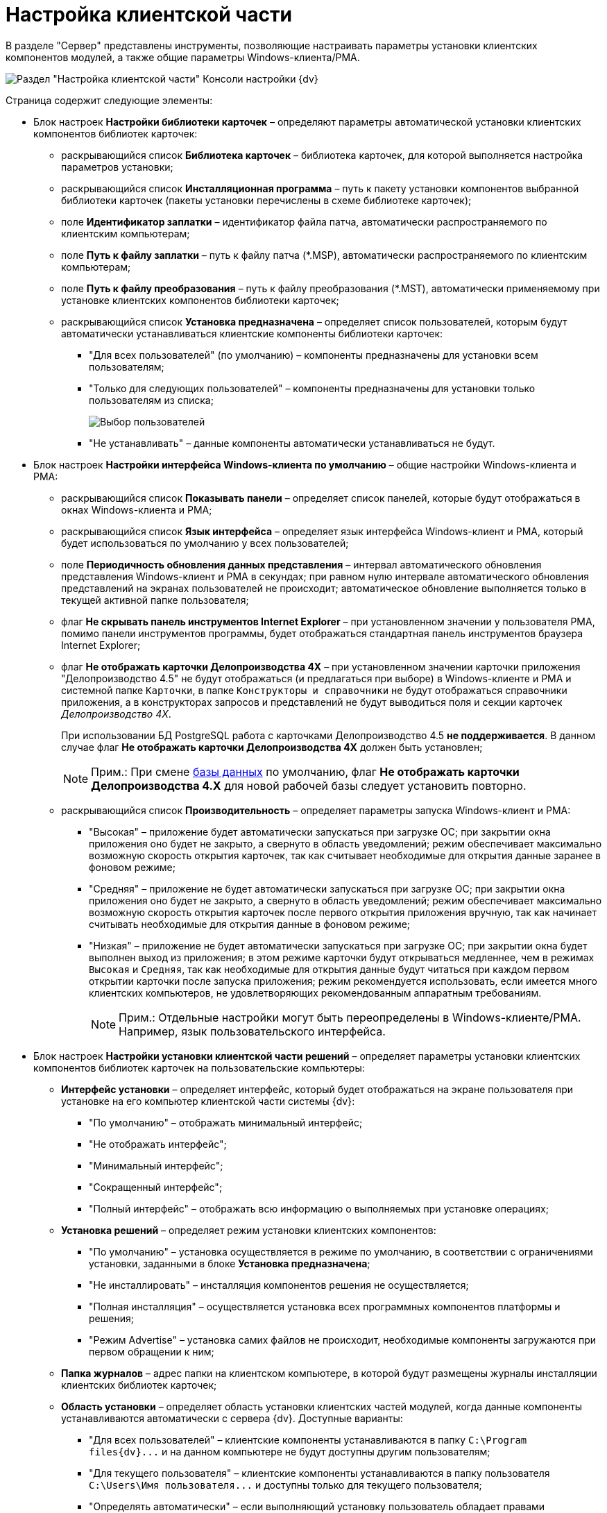 = Настройка клиентской части

В разделе "Сервер" представлены инструменты, позволяющие настраивать параметры установки клиентских компонентов модулей, а также общие параметры Windows-клиента/РМА.

image::Server_Settings_Configuring_Client.png[Раздел "Настройка клиентской части" Консоли настройки {dv}]

Страница содержит следующие элементы:

* Блок настроек [.keyword .wintitle]*Настройки библиотеки карточек* – определяют параметры автоматической установки клиентских компонентов библиотек карточек:
** раскрывающийся список *Библиотека карточек* – библиотека карточек, для которой выполняется настройка параметров установки;
** раскрывающийся список *Инсталляционная программа* – путь к пакету установки компонентов выбранной библиотеки карточек (пакеты установки перечислены в схеме библиотеке карточек);
** поле *Идентификатор заплатки* – идентификатор файла патча, автоматически распространяемого по клиентским компьютерам;
** поле *Путь к файлу заплатки* – путь к файлу патча (*.MSP), автоматически распространяемого по клиентским компьютерам;
** поле *Путь к файлу преобразования* – путь к файлу преобразования (*.MST), автоматически применяемому при установке клиентских компонентов библиотеки карточек;
** раскрывающийся список *Установка предназначена* – определяет список пользователей, которым будут автоматически устанавливаться клиентские компоненты библиотеки карточек:
*** "Для всех пользователей" (по умолчанию) – компоненты предназначены для установки всем пользователям;
*** "Только для следующих пользователей" – компоненты предназначены для установки только пользователям из списка;
+
image::Configuring_Client_Select_Users.png[Выбор пользователей, для которых будет установлена библиотека]
*** "Не устанавливать" – данные компоненты автоматически устанавливаться не будут.
* Блок настроек [.keyword .wintitle]*Настройки интерфейса Windows-клиента по умолчанию* – общие настройки Windows-клиента и РМА:
** раскрывающийся список *Показывать панели* – определяет список панелей, которые будут отображаться в окнах Windows-клиента и РМА;
** раскрывающийся список *Язык интерфейса* – определяет язык интерфейса Windows-клиент и РМА, который будет использоваться по умолчанию у всех пользователей;
** поле *Периодичность обновления данных представления* – интервал автоматического обновления представления Windows-клиент и РМА в секундах; при равном нулю интервале автоматического обновления представлений на экранах пользователей не происходит; автоматическое обновление выполняется только в текущей активной папке пользователя;
** флаг *Не скрывать панель инструментов Internet Explorer* – при установленном значении у пользователя РМА, помимо панели инструментов программы, будет отображаться стандартная панель инструментов браузера Internet Explorer;
** флаг *Не отображать карточки Делопроизводства 4X* – при установленном значении карточки приложения "Делопроизводство 4.5" не будут отображаться (и предлагаться при выборе) в Windows-клиенте и РМА и системной папке `Карточки`, в папке `Конструкторы и справочники` не будут отображаться справочники приложения, а в конструкторах запросов и представлений не будут выводиться поля и секции карточек _Делопроизводство 4X_.
+
При использовании БД PostgreSQL работа с карточками Делопроизводство 4.5 *не поддерживается*. В данном случае флаг *Не отображать карточки Делопроизводства 4X* должен быть установлен;
+
[NOTE]
====
[.note__title]#Прим.:# При смене xref:Server_Settings_Databases.adoc[базы данных] по умолчанию, флаг *Не отображать карточки Делопроизводства 4.X* для новой рабочей базы следует установить повторно.
====
** раскрывающийся список *Производительность* – определяет параметры запуска Windows-клиент и РМА:
*** "Высокая" – приложение будет автоматически запускаться при загрузке ОС; при закрытии окна приложения оно будет не закрыто, а свернуто в область уведомлений; режим обеспечивает максимально возможную скорость открытия карточек, так как считывает необходимые для открытия данные заранее в фоновом режиме;
*** "Средняя" – приложение не будет автоматически запускаться при загрузке ОС; при закрытии окна приложения оно будет не закрыто, а свернуто в область уведомлений; режим обеспечивает максимально возможную скорость открытия карточек после первого открытия приложения вручную, так как начинает считывать необходимые для открытия данные в фоновом режиме;
*** "Низкая" – приложение не будет автоматически запускаться при загрузке ОС; при закрытии окна будет выполнен выход из приложения; в этом режиме карточки будут открываться медленнее, чем в режимах [.kbd .ph .userinput]`Высокая` и [.kbd .ph .userinput]`Средняя`, так как необходимые для открытия данные будут читаться при каждом первом открытии карточки после запуска приложения; режим рекомендуется использовать, если имеется много клиентских компьютеров, не удовлетворяющих рекомендованным аппаратным требованиям.
+
[NOTE]
====
[.note__title]#Прим.:# Отдельные настройки могут быть переопределены в Windows-клиенте/РМА. Например, язык пользовательского интерфейса.
====
* Блок настроек [.keyword .wintitle]*Настройки установки клиентской части решений* – определяет параметры установки клиентских компонентов библиотек карточек на пользовательские компьютеры:
** *Интерфейс установки* – определяет интерфейс, который будет отображаться на экране пользователя при установке на его компьютер клиентской части системы {dv}:
*** "По умолчанию" – отображать минимальный интерфейс;
*** "Не отображать интерфейс";
*** "Минимальный интерфейс";
*** "Сокращенный интерфейс";
*** "Полный интерфейс" – отображать всю информацию о выполняемых при установке операциях;
** *Установка решений* – определяет режим установки клиентских компонентов:
*** "По умолчанию" – установка осуществляется в режиме по умолчанию, в соответствии с ограничениями установки, заданными в блоке *Установка предназначена*;
*** "Не инсталлировать" – инсталляция компонентов решения не осуществляется;
*** "Полная инсталляция" – осуществляется установка всех программных компонентов платформы и решения;
*** "Режим Advertise" – установка самих файлов не происходит, необходимые компоненты загружаются при первом обращении к ним;
** *Папка журналов* – адрес папки на клиентском компьютере, в которой будут размещены журналы инсталляции клиентских библиотек карточек;
** *Область установки* – определяет область установки клиентских частей модулей, когда данные компоненты устанавливаются автоматически с сервера {dv}. Доступные варианты:
*** "Для всех пользователей" – клиентские компоненты устанавливаются в папку `C:\Program files\{dv}\...` и на данном компьютере не будут доступны другим пользователям;
*** "Для текущего пользователя" – клиентские компоненты устанавливаются в папку пользователя `C:\Users\Имя пользователя\...` и доступны только для текущего пользователя;
*** "Определять автоматически" – если выполняющий установку пользователь обладает правами администратора компьютера, производится установка для всех пользователей, в противном случае — только для текущего пользователя.
+
Если на компьютере установлена клиентская часть модуля {pl}, другие базовые модули будут устанавливаться с областью установки "Платформы" – настройка *Область установки* игнорируется. При обновлении базовых модулей {dv} также используется область установки обновляемой версий.

[NOTE]
====
[.note__title]#Прим.:# Данное исключение относится только к базовым модуля {dv} – дополнительные модули устанавливаются/обновляются с областью установки, выбранной в параметре *Область установки*.
====
* Поле *Адрес расположения документации* – определяет шаблон для получения адреса пользовательской документации. Дополнительная информация в пункте xref:ChangeManualLocation.adoc[Изменение расположения пользовательской документации].
* Ссылка *восстановить по умолчанию* восстанавливает шаблон в стандартное значение.

